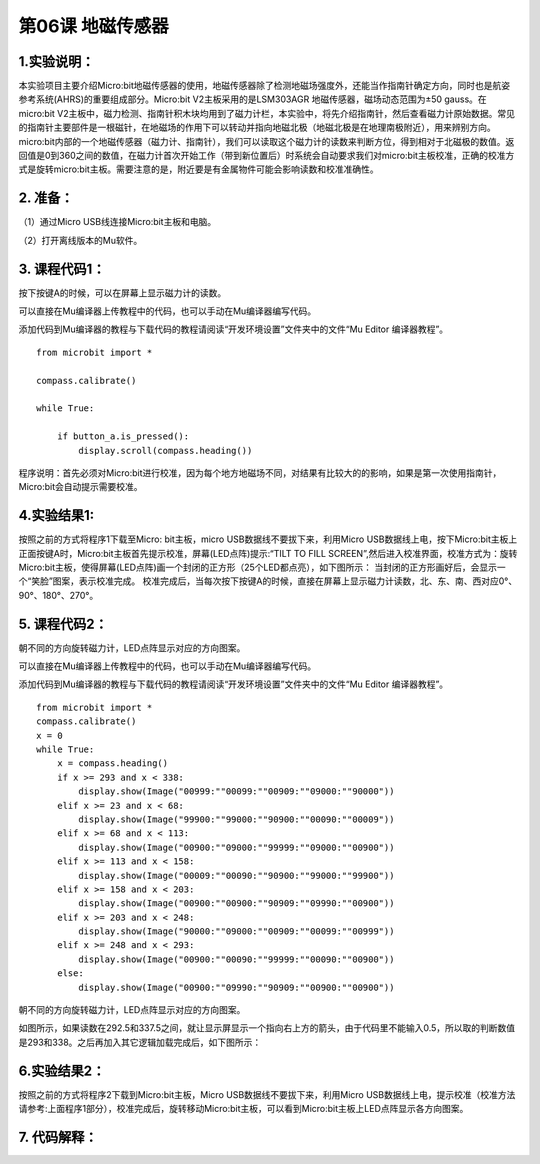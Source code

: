第06课 地磁传感器
=================

|Img|

.. _1实验说明:

1.实验说明：
------------

本实验项目主要介绍Micro:bit地磁传感器的使用，地磁传感器除了检测地磁场强度外，还能当作指南针确定方向，同时也是航姿参考系统(AHRS)的重要组成部分。Micro:bit
V2主板采用的是LSM303AGR 地磁传感器，磁场动态范围为±50 gauss。在micro:bit
V2主板中，磁力检测、指南针积木块均用到了磁力计栏，本实验中，将先介绍指南针，然后查看磁力计原始数据。常见的指南针主要部件是一根磁针，在地磁场的作用下可以转动并指向地磁北极（地磁北极是在地理南极附近），用来辨别方向。
micro:bit内部的一个地磁传感器（磁力计、指南针），我们可以读取这个磁力计的读数来判断方位，得到相对于北磁极的数值。返回值是0到360之间的数值，在磁力计首次开始工作（带到新位置后）时系统会自动要求我们对micro:bit主板校准，正确的校准方式是旋转micro:bit主板。需要注意的是，附近要是有金属物件可能会影响读数和校准准确性。

.. _2-准备:

2. 准备：
---------

（1）通过Micro USB线连接Micro:bit主板和电脑。 |image1|

（2）打开离线版本的Mu软件。

.. _3-课程代码1:

3. 课程代码1：
--------------

按下按键A的时候，可以在屏幕上显示磁力计的读数。

可以直接在Mu编译器上传教程中的代码，也可以手动在Mu编译器编写代码。

添加代码到Mu编译器的教程与下载代码的教程请阅读“开发环境设置”文件夹中的文件“Mu
Editor 编译器教程”。

::

   from microbit import *

   compass.calibrate()

   while True:

       if button_a.is_pressed():
           display.scroll(compass.heading())

程序说明：首先必须对Micro:bit进行校准，因为每个地方地磁场不同，对结果有比较大的的影响，如果是第一次使用指南针，Micro:bit会自动提示需要校准。

.. _4实验结果1:

4.实验结果1:
------------

按照之前的方式将程序1下载至Micro: bit主板，micro
USB数据线不要拔下来，利用Micro
USB数据线上电，按下Micro:bit主板上正面按键A时，Micro:bit主板首先提示校准，屏幕(LED点阵)提示:“TILT
TO FILL
SCREEN”,然后进入校准界面，校准方式为：旋转Micro:bit主板，使得屏幕(LED点阵)画一个封闭的正方形（25个LED都点亮），如下图所示：
|image2|
当封闭的正方形画好后，会显示一个“笑脸”图案\ |image3|\ ，表示校准完成。
校准完成后，当每次按下按键A的时候，直接在屏幕上显示磁力计读数，北、东、南、西对应0°、90°、180°、270°。

.. _5-课程代码2:

5. 课程代码2：
--------------

朝不同的方向旋转磁力计，LED点阵显示对应的方向图案。

可以直接在Mu编译器上传教程中的代码，也可以手动在Mu编译器编写代码。

添加代码到Mu编译器的教程与下载代码的教程请阅读“开发环境设置”文件夹中的文件“Mu
Editor 编译器教程”。

::

   from microbit import *
   compass.calibrate()
   x = 0
   while True:
       x = compass.heading()
       if x >= 293 and x < 338:
           display.show(Image("00999:""00099:""00909:""09000:""90000"))
       elif x >= 23 and x < 68:
           display.show(Image("99900:""99000:""90900:""00090:""00009"))
       elif x >= 68 and x < 113:
           display.show(Image("00900:""09000:""99999:""09000:""00900"))
       elif x >= 113 and x < 158:
           display.show(Image("00009:""00090:""90900:""99000:""99900"))
       elif x >= 158 and x < 203:
           display.show(Image("00900:""00900:""90909:""09990:""00900"))
       elif x >= 203 and x < 248:
           display.show(Image("90000:""09000:""00909:""00099:""00999"))
       elif x >= 248 and x < 293:
           display.show(Image("00900:""00090:""99999:""00090:""00900"))
       else:
           display.show(Image("00900:""09990:""90909:""00900:""00900"))

朝不同的方向旋转磁力计，LED点阵显示对应的方向图案。

如图所示，如果读数在292.5和337.5之间，就让显示屏显示一个指向右上方的箭头，由于代码里不能输入0.5，所以取的判断数值是293和338。之后再加入其它逻辑加载完成后，如下图所示：
|image4|

.. _6实验结果2:

6.实验结果2：
-------------

按照之前的方式将程序2下载到Micro:bit主板，Micro
USB数据线不要拔下来，利用Micro
USB数据线上电，提示校准（校准方法请参考:上面程序1部分），校准完成后，旋转移动Micro:bit主板，可以看到Micro:bit主板上LED点阵显示各方向图案。

.. _7-代码解释:

7. 代码解释：
-------------

|image5| |image6|

.. |Img| image:: ./media/img-20230324153506.png
.. |image1| image:: ./media/img-20230327154148.png
.. |image2| image:: ./media/img-20230324154743.png
.. |image3| image:: ./media/img-20230324154807.png
.. |image4| image:: ./media/img-20230324155123.png
.. |image5| image:: ./media/img-20230327165235.png
.. |image6| image:: ./media/img-20230327165338.png

